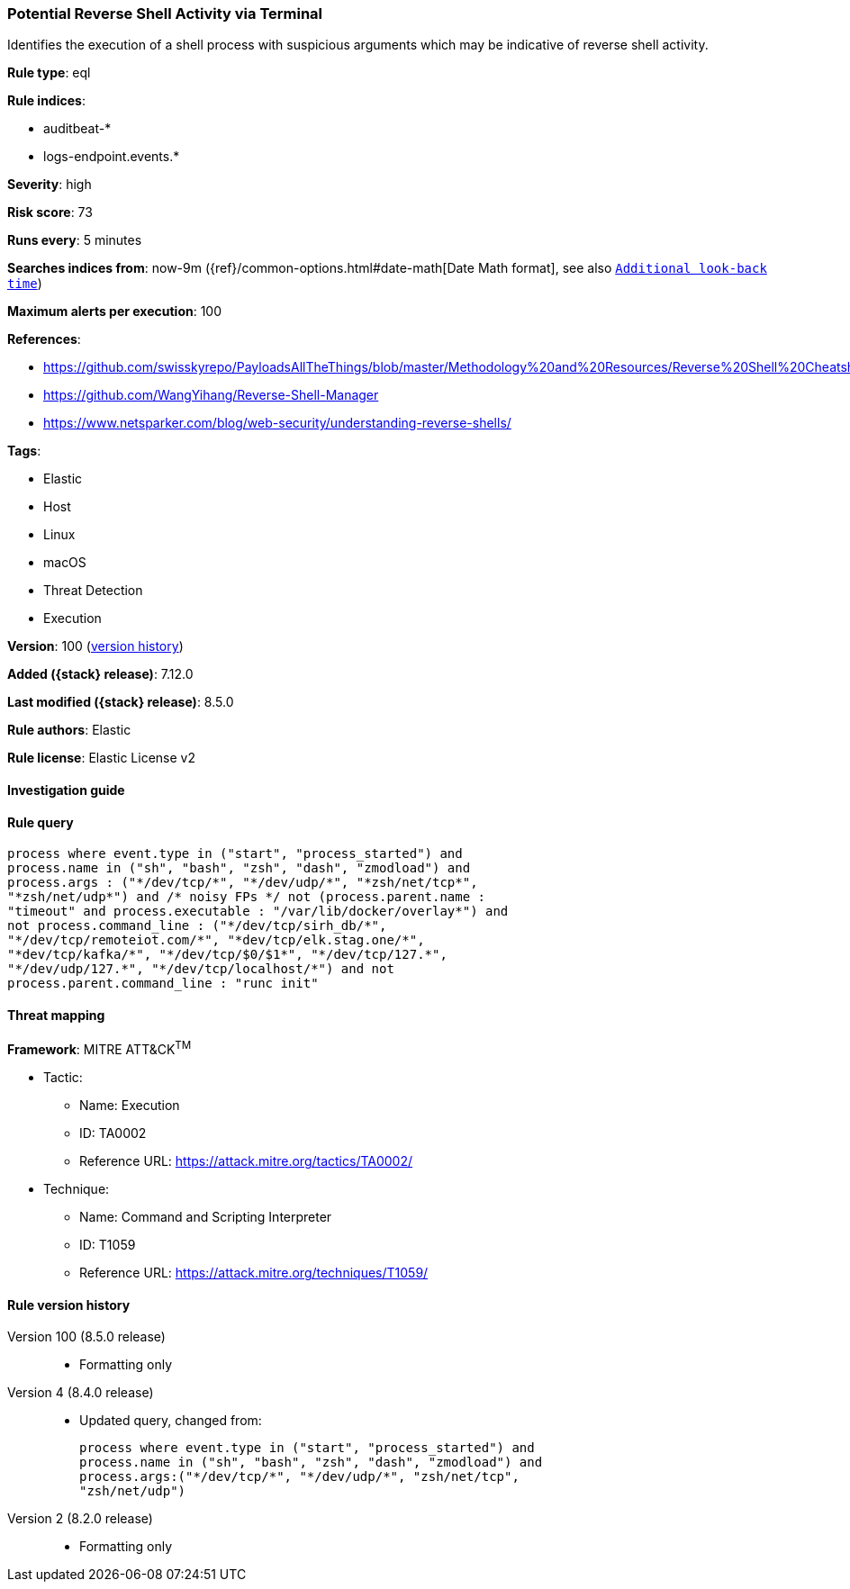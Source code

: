 [[potential-reverse-shell-activity-via-terminal]]
=== Potential Reverse Shell Activity via Terminal

Identifies the execution of a shell process with suspicious arguments which may be indicative of reverse shell activity.

*Rule type*: eql

*Rule indices*:

* auditbeat-*
* logs-endpoint.events.*

*Severity*: high

*Risk score*: 73

*Runs every*: 5 minutes

*Searches indices from*: now-9m ({ref}/common-options.html#date-math[Date Math format], see also <<rule-schedule, `Additional look-back time`>>)

*Maximum alerts per execution*: 100

*References*:

* https://github.com/swisskyrepo/PayloadsAllTheThings/blob/master/Methodology%20and%20Resources/Reverse%20Shell%20Cheatsheet.md
* https://github.com/WangYihang/Reverse-Shell-Manager
* https://www.netsparker.com/blog/web-security/understanding-reverse-shells/

*Tags*:

* Elastic
* Host
* Linux
* macOS
* Threat Detection
* Execution

*Version*: 100 (<<potential-reverse-shell-activity-via-terminal-history, version history>>)

*Added ({stack} release)*: 7.12.0

*Last modified ({stack} release)*: 8.5.0

*Rule authors*: Elastic

*Rule license*: Elastic License v2

==== Investigation guide


[source,markdown]
----------------------------------

----------------------------------


==== Rule query


[source,js]
----------------------------------
process where event.type in ("start", "process_started") and
process.name in ("sh", "bash", "zsh", "dash", "zmodload") and
process.args : ("*/dev/tcp/*", "*/dev/udp/*", "*zsh/net/tcp*",
"*zsh/net/udp*") and /* noisy FPs */ not (process.parent.name :
"timeout" and process.executable : "/var/lib/docker/overlay*") and
not process.command_line : ("*/dev/tcp/sirh_db/*",
"*/dev/tcp/remoteiot.com/*", "*dev/tcp/elk.stag.one/*",
"*dev/tcp/kafka/*", "*/dev/tcp/$0/$1*", "*/dev/tcp/127.*",
"*/dev/udp/127.*", "*/dev/tcp/localhost/*") and not
process.parent.command_line : "runc init"
----------------------------------

==== Threat mapping

*Framework*: MITRE ATT&CK^TM^

* Tactic:
** Name: Execution
** ID: TA0002
** Reference URL: https://attack.mitre.org/tactics/TA0002/
* Technique:
** Name: Command and Scripting Interpreter
** ID: T1059
** Reference URL: https://attack.mitre.org/techniques/T1059/

[[potential-reverse-shell-activity-via-terminal-history]]
==== Rule version history

Version 100 (8.5.0 release)::
* Formatting only

Version 4 (8.4.0 release)::
* Updated query, changed from:
+
[source, js]
----------------------------------
process where event.type in ("start", "process_started") and
process.name in ("sh", "bash", "zsh", "dash", "zmodload") and
process.args:("*/dev/tcp/*", "*/dev/udp/*", "zsh/net/tcp",
"zsh/net/udp")
----------------------------------

Version 2 (8.2.0 release)::
* Formatting only

